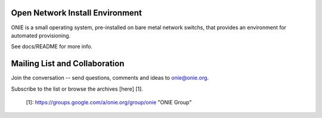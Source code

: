 ********************************
Open Network Install Environment
********************************

ONIE is a small operating system, pre-installed on bare
metal network switchs, that provides an environment for automated
provisioning.

See docs/README for more info.

******************************
Mailing List and Collaboration
******************************

Join the conversation -- send questions, comments and ideas to onie@onie.org.

Subscribe to the list or browse the archives [here] [1].

  [1]: https://groups.google.com/a/onie.org/group/onie "ONIE Group"

